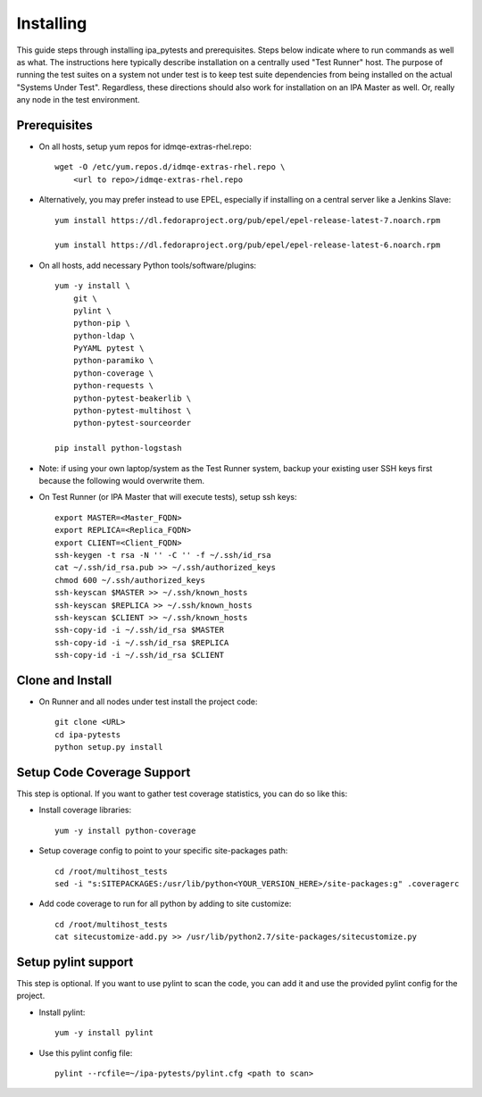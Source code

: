 Installing
==========

This guide steps through installing ipa_pytests and prerequisites.  Steps
below indicate where to run commands as well as what.  The instructions here
typically describe installation on a centrally used "Test Runner" host.  The
purpose of running the test suites on a system not under test is to keep test
suite dependencies from being installed on the actual "Systems Under Test".
Regardless, these directions should also work for installation on an IPA
Master as well.  Or, really any node in the test environment.

Prerequisites
-------------

- On all hosts, setup yum repos for idmqe-extras-rhel.repo::

    wget -O /etc/yum.repos.d/idmqe-extras-rhel.repo \
        <url to repo>/idmqe-extras-rhel.repo

- Alternatively, you may prefer instead to use EPEL, especially if installing on
  a central server like a Jenkins Slave::

    yum install https://dl.fedoraproject.org/pub/epel/epel-release-latest-7.noarch.rpm

    yum install https://dl.fedoraproject.org/pub/epel/epel-release-latest-6.noarch.rpm

- On all hosts, add necessary Python tools/software/plugins::

    yum -y install \
        git \
        pylint \
        python-pip \
        python-ldap \
        PyYAML pytest \
        python-paramiko \
        python-coverage \
        python-requests \
        python-pytest-beakerlib \
        python-pytest-multihost \
        python-pytest-sourceorder

    pip install python-logstash

- Note: if using your own laptop/system as the Test Runner system, backup
  your existing user SSH keys first because the following would overwrite
  them.

- On Test Runner (or IPA Master that will execute tests), setup ssh keys::

    export MASTER=<Master_FQDN>
    export REPLICA=<Replica_FQDN>
    export CLIENT=<Client_FQDN>
    ssh-keygen -t rsa -N '' -C '' -f ~/.ssh/id_rsa
    cat ~/.ssh/id_rsa.pub >> ~/.ssh/authorized_keys
    chmod 600 ~/.ssh/authorized_keys
    ssh-keyscan $MASTER >> ~/.ssh/known_hosts
    ssh-keyscan $REPLICA >> ~/.ssh/known_hosts
    ssh-keyscan $CLIENT >> ~/.ssh/known_hosts
    ssh-copy-id -i ~/.ssh/id_rsa $MASTER
    ssh-copy-id -i ~/.ssh/id_rsa $REPLICA
    ssh-copy-id -i ~/.ssh/id_rsa $CLIENT

Clone and Install
-----------------

- On Runner and all nodes under test install the project code::

    git clone <URL>
    cd ipa-pytests
    python setup.py install

Setup Code Coverage Support
---------------------------

This step is optional. If you want to gather test coverage statistics,
you can do so like this:

- Install coverage libraries::

    yum -y install python-coverage

- Setup coverage config to point to your specific site-packages path::

    cd /root/multihost_tests
    sed -i "s:SITEPACKAGES:/usr/lib/python<YOUR_VERSION_HERE>/site-packages:g" .coveragerc

- Add code coverage to run for all python by adding to site customize::

    cd /root/multihost_tests
    cat sitecustomize-add.py >> /usr/lib/python2.7/site-packages/sitecustomize.py

Setup pylint support
--------------------

This step is optional.  If you want to use pylint to scan the code,
you can add it and use the provided pylint config for the project.

- Install pylint::

    yum -y install pylint

- Use this pylint config file::

    pylint --rcfile=~/ipa-pytests/pylint.cfg <path to scan>
